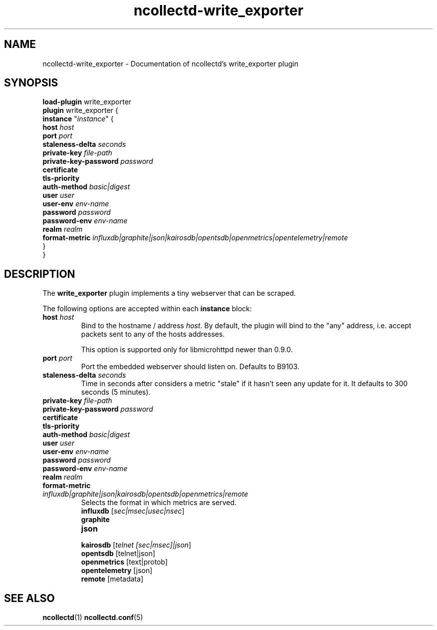 .\" SPDX-License-Identifier: GPL-2.0-only
.TH ncollectd-write_exporter 5 "@NCOLLECTD_DATE@" "@NCOLLECTD_VERSION@" "ncollectd write_exporter man page"
.SH NAME
ncollectd-write_exporter \- Documentation of ncollectd's write_exporter plugin
.SH SYNOPSIS
\fBload-plugin\fP write_exporter
.br
\fBplugin\fP write_exporter {
    \fBinstance\fP "\fIinstance\fP" {
        \fBhost\fP \fIhost\fP
        \fBport\fP \fIport\fP
        \fBstaleness-delta\fP \fIseconds\fP
        \fBprivate-key\fP \fIfile-path\fP
        \fBprivate-key-password\fP \fIpassword\fP
        \fBcertificate\fP
        \fBtls-priority\fP
        \fBauth-method\fP \fIbasic|digest\fP
        \fBuser\fP \fIuser\fP
        \fBuser-env\fP \fIenv-name\fP
        \fBpassword\fP \fIpassword\fP
        \fBpassword-env\fP \fIenv-name\fP
        \fBrealm\fP \fIrealm\fP
        \fBformat-metric\fP \fIinfluxdb|graphite|json|kairosdb|opentsdb|openmetrics|opentelemetry|remote\fP
    }
.br
}
.SH DESCRIPTION
The \fBwrite_exporter\fP plugin implements a tiny webserver that can be scraped.
.PP
The following options are accepted within each \fBinstance\fP block:
.TP
\fBhost\fP \fIhost\fP
Bind to the hostname / address \fIhost\fP. By default, the plugin will bind to the
"any" address, i.e. accept packets sent to any of the hosts addresses.

This option is supported only for libmicrohttpd newer than 0.9.0.
.TP
\fBport\fP \fIport\fP
Port the embedded webserver should listen on. Defaults to \f(CWB9103\fP.
.TP
\fBstaleness-delta\fP \fIseconds\fP
Time in seconds after considers a metric "stale" if it hasn't seen any update for it.
It defaults to \f(CW300\fP seconds (5 minutes).
.TP
\fBprivate-key\fP \fIfile-path\fP
.TP
\fBprivate-key-password\fP \fIpassword\fP
.TP
\fBcertificate\fP
.TP
\fBtls-priority\fP
.TP
\fBauth-method\fP \fIbasic|digest\fP
.TP
\fBuser\fP \fIuser\fP
.TP
\fBuser-env\fP \fIenv-name\fP
.TP
\fBpassword\fP \fIpassword\fP
.TP
\fBpassword-env\fP \fIenv-name\fP
.TP
\fBrealm\fP \fIrealm\fP
.TP
\fBformat-metric\fP \fIinfluxdb|graphite|json|kairosdb|opentsdb|openmetrics|remote\fP
Selects the format in which metrics are served.
.RS
.TP
\fBinfluxdb\fP [\fIsec|msec|usec|nsec\fP]
.TP
\fBgraphite\fP
.TP
\fBjson\fP
.TP
\fBkairosdb\fP [\fItelnet [sec|msec]|json\fP]
.TP
\fBopentsdb\fP [telnet|json]
.TP
\fBopenmetrics\fP [text|protob]
.TP
\fBopentelemetry\fP [json]
.TP
\fBremote\fP [metadata]
.RE
.SH "SEE ALSO"
.BR ncollectd (1)
.BR ncollectd.conf (5)

